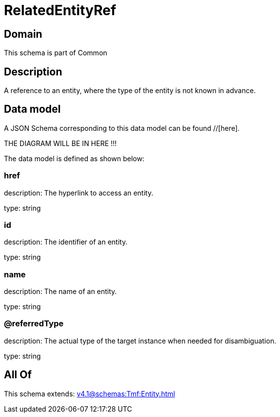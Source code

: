 = RelatedEntityRef

[#domain]
== Domain

This schema is part of Common

[#description]
== Description
A reference to an entity, where the type of the entity is not known in advance.


[#data_model]
== Data model

A JSON Schema corresponding to this data model can be found //[here].

THE DIAGRAM WILL BE IN HERE !!!


The data model is defined as shown below:


=== href
description: The hyperlink to access an entity.

type: string


=== id
description: The identifier of an entity.

type: string


=== name
description: The name of an entity.

type: string


=== @referredType
description: The actual type of the target instance when needed for disambiguation.

type: string


[#all_of]
== All Of

This schema extends: xref:v4.1@schemas:Tmf:Entity.adoc[]
